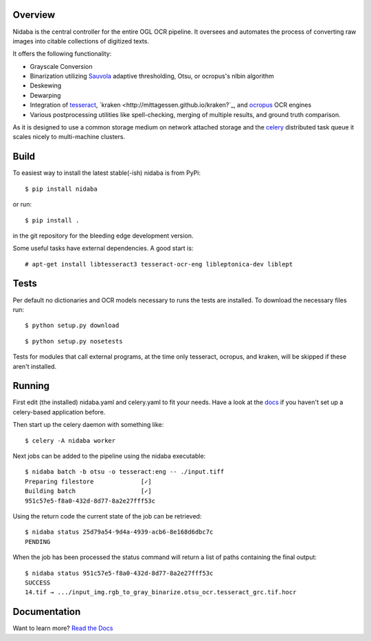 Overview
========

.. image:: https://travis-ci.org/mittagessen/kraken.svg
        :target: https://travis-ci.org/mittagessen/kraken

Nidaba is the central controller for the entire OGL OCR pipeline. It oversees
and automates the process of converting raw images into citable collections of
digitized texts.

It offers the following functionality:

- Grayscale Conversion
- Binarization utilizing `Sauvola
  <http://www.mediateam.oulu.fi/publications/pdf/24.p>`__ adaptive
  thresholding, Otsu, or ocropus's nlbin algorithm
- Deskewing
- Dewarping
- Integration of `tesseract <http://code.google.com/p/tesseract-ocr/>`_,
  `kraken <http://mittagessen.github.io/kraken?`_, and `ocropus
  <http://github.com/tmbdev/ocropy>`_ OCR engines
- Various postprocessing utilities like spell-checking, merging of multiple
  results, and ground truth comparison.

As it is designed to use a common storage medium on network attached storage
and the `celery <http://celeryproject.org>`__ distributed task queue it scales
nicely to multi-machine clusters.

Build
=====

To easiest way to install the latest stable(-ish) nidaba is from PyPi:

::

    $ pip install nidaba

or run:

::

    $ pip install .

in the git repository for the bleeding edge development version.

Some useful tasks have external dependencies. A good start is:

::

    # apt-get install libtesseract3 tesseract-ocr-eng libleptonica-dev liblept

Tests
=====

Per default no dictionaries and OCR models necessary to runs the tests are
installed. To download the necessary files run:

::

    $ python setup.py download

::

    $ python setup.py nosetests

Tests for modules that call external programs, at the time only tesseract,
ocropus, and kraken, will be skipped if these aren't installed.

Running
=======

First edit (the installed) nidaba.yaml and celery.yaml to fit your needs. Have
a look at the `docs <https:///mittagessen.github.io/nidaba>`__ if you haven't
set up a celery-based application before.

Then start up the celery daemon with something like:

::

    $ celery -A nidaba worker

Next jobs can be added to the pipeline using the nidaba executable:

::

    $ nidaba batch -b otsu -o tesseract:eng -- ./input.tiff
    Preparing filestore             [✓]
    Building batch                  [✓]
    951c57e5-f8a0-432d-8d77-8a2e27fff53c

Using the return code the current state of the job can be retrieved:

::

    $ nidaba status 25d79a54-9d4a-4939-acb6-8e168d6dbc7c
    PENDING

When the job has been processed the status command will return a list of paths
containing the final output:

::

    $ nidaba status 951c57e5-f8a0-432d-8d77-8a2e27fff53c
    SUCCESS
    14.tif → .../input_img.rgb_to_gray_binarize.otsu_ocr.tesseract_grc.tif.hocr

Documentation
=============

Want to learn more? `Read the
Docs <https:///openphilology.github.io/nidaba/>`__
